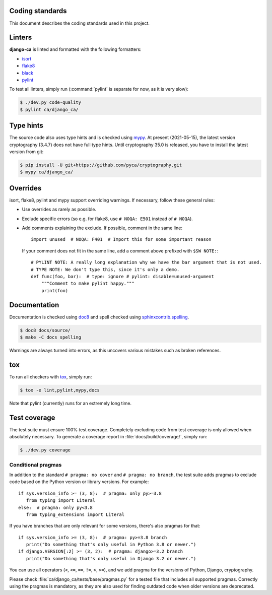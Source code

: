 ****************
Coding standards
****************

This document describes the coding standards used in this project.

*******
Linters
*******

**django-ca** is linted and formatted with the following formatters:

* `isort <https://pycqa.github.io/isort/>`_
* `flake8 <https://flake8.pycqa.org/en/latest/>`_
* `black <https://black.readthedocs.io/en/stable/>`_
* `pylint <https://github.com/PyCQA/pylint>`_

To test all linters, simply run (:command:`pylint` is separate for now, as it is very slow):

.. code-block:: console

   $ ./dev.py code-quality
   $ pylint ca/django_ca/

**********
Type hints
**********

The source code also uses type hints and is checked using `mypy <https://mypy.readthedocs.io/en/stable/>`_.
At present (2021-05-15), the latest version cryptography (3.4.7) does not have full type hints. Until
cryptography 35.0 is released, you have to install the latest version from git:

.. code-block:: console

   $ pip install -U git+https://github.com/pyca/cryptography.git
   $ mypy ca/django_ca/

*********
Overrides
*********

isort, flake8, pylint and mypy support overriding warnings. If necessary, follow these general rules:

* Use overrides as rarely as possible.
* Exclude specific errors (so e.g. for flake8, use ``# NOQA: E501`` instead of ``# NOQA``).
* Add comments explaining the exclude. If possible, comment in the same line::

      import unused  # NOQA: F401  # Import this for some important reason

  If your comment does not fit in the same line, add a comment above prefixed with ``$SW NOTE:``::

      # PYLINT NOTE: A really long explanation why we have the bar argument that is not used.
      # TYPE NOTE: We don't type this, since it's only a demo.
      def func(foo, bar):  # type: ignore # pylint: disable=unused-argument
          """Comment to make pylint happy."""
          print(foo)

*************
Documentation
*************

Documentation is checked using `doc8 <https://github.com/pycqa/doc8>`_ and spell checked using
`sphinxcontrib.spelling <https://sphinxcontrib-spelling.readthedocs.io/en/latest/index.html>`_.

.. code-block:: console

   $ doc8 docs/source/
   $ make -C docs spelling

Warnings are always turned into errors, as this uncovers various mistakes such as broken references.

***
tox
***

To run all checkers with `tox <https://tox.readthedocs.io/en/latest/>`_, simply run:

.. code-block:: console

   $ tox -e lint,pylint,mypy,docs

Note that pylint (currently) runs for an extremely long time.

*************
Test coverage
*************

The test suite must ensure 100% test coverage. Completely excluding code from test coverage is only allowed
when absolutely necessary. To generate a coverage report in :file:`docs/build/coverage/`, simply run:

.. code-block:: console

   $ ./dev.py coverage

Conditional pragmas
===================

In addition to the standard ``# pragma: no cover`` and ``# pragma: no branch``, the test suite adds pragmas to
exclude code based on the Python version or library versions. For example::

   if sys.version_info >= (3, 8):  # pragma: only py>=3.8
      from typing import Literal
   else:  # pragma: only py<3.8
      from typing_extensions import Literal

If you have branches that are only relevant for some versions, there's also pragmas for that::

   if sys.version_info >= (3, 8):  # pragma: py>=3.8 branch
      print("Do something that's only useful in Python 3.8 or newer.")
   if django.VERSION[:2] >= (3, 2):  # pragma: django>=3.2 branch
      print("Do something that's only useful in Django 3.2 or newer.")

You can use all operators (``<``, ``<=``, ``==``, ``!=``, ``>``, ``>=``), and we add pragma for the versions
of Python, Django, cryptography.

Please check :file:`ca/django_ca/tests/base/pragmas.py` for a tested file that includes all supported pragmas.
Correctly using the pragmas is mandatory, as they are also used for finding outdated code when older versions
are deprecated.
